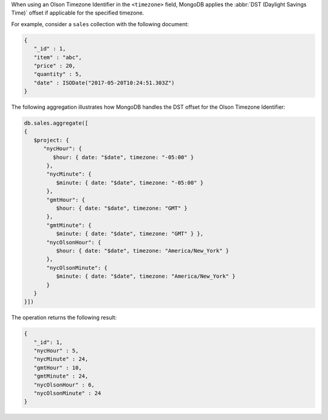When using an Olson Timezone Identifier in the ``<timezone>``
field, MongoDB applies the :abbr:`DST (Daylight Savings Time)` offset
if applicable for the specified timezone.

For example, consider a ``sales`` collection with the following document:

.. code-block:: javascript

   {
      "_id" : 1,
      "item" : "abc",
      "price" : 20,
      "quantity" : 5,
      "date" : ISODate("2017-05-20T10:24:51.303Z")
   }

The following aggregation illustrates how MongoDB handles the DST
offset for the Olson Timezone Identifier:

.. cssclass:: copyable-code
.. code-block:: javascript

   db.sales.aggregate([
   {
      $project: { 
         "nycHour": { 
            $hour: { date: "$date", timezone: "-05:00" }
          }, 
          "nycMinute": { 
             $minute: { date: "$date", timezone: "-05:00" }
          },
          "gmtHour": {
             $hour: { date: "$date", timezone: "GMT" }
          },
          "gmtMinute": {
             $minute: { date: "$date", timezone: "GMT" } },
          "nycOlsonHour": {
             $hour: { date: "$date", timezone: "America/New_York" }
          },
          "nycOlsonMinute": {
             $minute: { date: "$date", timezone: "America/New_York" }
          }
      }
   }])

The operation returns the following result:

.. code-block:: javascript

   {
      "_id": 1,
      "nycHour" : 5,
      "nycMinute" : 24,
      "gmtHour" : 10,
      "gmtMinute" : 24,
      "nycOlsonHour" : 6,
      "nycOlsonMinute" : 24
   }